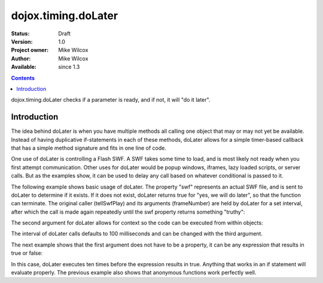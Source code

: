 .. _dojox/timing/doLater:

dojox.timing.doLater
====================

:Status: Draft
:Version: 1.0
:Project owner: Mike Wilcox
:Author: Mike Wilcox
:Available: since 1.3

.. contents::
   :depth: 2

dojox.timing.doLater checks if a parameter is ready, and if not, it will "do it later".

============
Introduction
============

The idea behind doLater is when you have multiple methods all calling one object that may or may not yet be available. Instead of having duplicative if-statements in each of these methods, doLater allows for a simple timer-based callback that has a simple method signature and fits in one line of code.

One use of doLater is controlling a Flash SWF. A SWF takes some time to load, and is most likely not ready when you first attempt communication. Other uses for doLater would be popup windows, iframes, lazy loaded scripts, or server calls. But as the examples show, it can be used to delay any call based on whatever conditional is passed to it.

The following example shows basic usage of doLater. The property "swf" represents an actual SWF file, and is sent to doLater to determine if it exists. If it does not exist, doLater returns true for "yes, we will do later", so that the function can terminate. The original caller (tellSwfPlay) and its arguments (frameNumber) are held by doLater for a set interval, after which the call is made again repeatedly until the swf property returns something "truthy":

.. code-block :: javascript
 :linenos:
 
 var tellSwfPlay = function(frameNumber){
     if(dojox.timing.doLater(swf)){return;} 
     swf.play( frameNumber );
 }
 
The second argument for doLater allows for context so the code can be executed from within objects:

.. code-block :: javascript
 :linenos:
 
 swfController.play = function(frameNumber){
     if(dojox.timing.doLater(this.swf, this)){return;} 
     this.swf.play( frameNumber );
 }
 
The interval of doLater calls defaults to 100 milliseconds and can be changed with the third argument.

The next example shows that the first argument does not have to be a property, it can be any expression that results in true or false:

.. code-block :: javascript
 :linenos:
 
 var count = 0
 setTimeout(function(){
     if(dojox.timing.doLater(++count>=10)){return;}
     console.log("incremented count:", count);
 },0);
 
In this case, doLater executes ten times before the expression results in true. Anything that works in an if statement will evaluate properly. The previous example also shows that anonymous functions work perfectly well.
